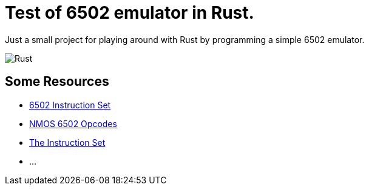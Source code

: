= Test of 6502 emulator in Rust.

Just a small project for playing around with Rust by programming a simple 6502 emulator.

image::https://github.com/atwupack/emulator/actions/workflows/rust.yml/badge.svg[Rust]

== Some Resources

* https://www.masswerk.at/6502/6502_instruction_set.html[6502 Instruction Set]
* http://www.6502.org/tutorials/6502opcodes.html[NMOS 6502 Opcodes]
* http://www.6502.org/users/obelisk/6502/instructions.html[The Instruction Set]
* ...

